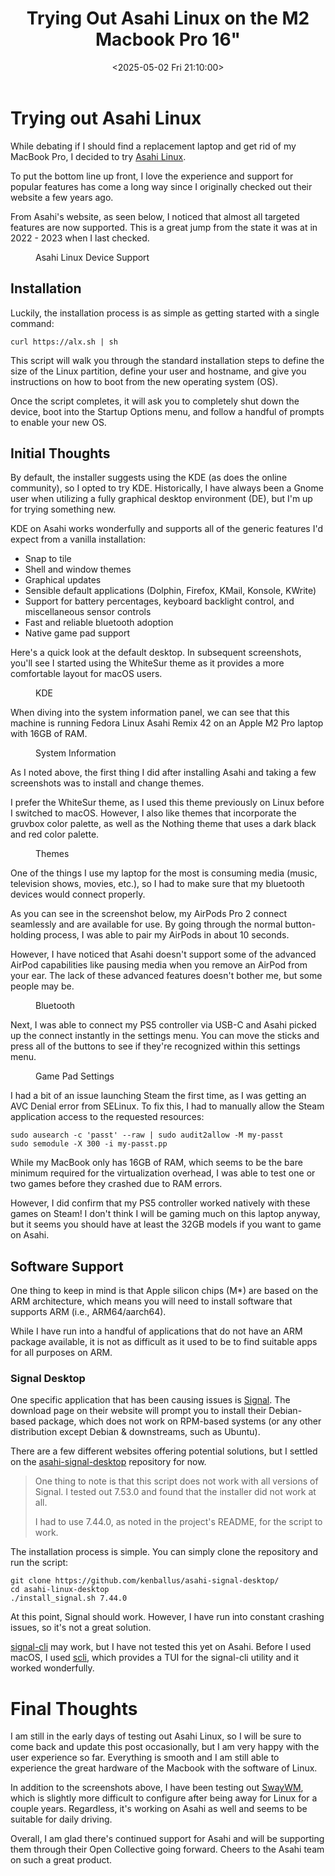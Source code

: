 #+date: <2025-05-02 Fri 21:10:00>
#+title: Trying Out Asahi Linux on the M2 Macbook Pro 16"
#+description: Read about my experience with Asahi Linux on an M2 MacBook Pro 16".
#+filetags: :mac:apple:linux:
#+slug: asahi-linux

* Trying out Asahi Linux

While debating if I should find a replacement laptop and get rid of my MacBook
Pro, I decided to try [[https://asahilinux.org/][Asahi Linux]].

To put the bottom line up front, I love the experience and support for popular
features has come a long way since I originally checked out their website a few
years ago.

From Asahi's website, as seen below, I noticed that almost all targeted features
are now supported. This is a great jump from the state it was at in 2022 - 2023
when I last checked.

#+caption: Asahi Linux Device Support
[[https://img.cleberg.net/blog/20250502-asahi-linux/device_support.png]]

** Installation

Luckily, the installation process is as simple as getting started with a single
command:

#+begin_src shell
curl https://alx.sh | sh
#+end_src

This script will walk you through the standard installation steps to define the
size of the Linux partition, define your user and hostname, and give you
instructions on how to boot from the new operating system (OS).

Once the script completes, it will ask you to completely shut down the device,
boot into the Startup Options menu, and follow a handful of prompts to enable
your new OS.

** Initial Thoughts

By default, the installer suggests using the KDE (as does the online community),
so I opted to try KDE. Historically, I have always been a Gnome user when
utilizing a fully graphical desktop environment (DE), but I'm up for trying
something new.

KDE on Asahi works wonderfully and supports all of the generic features I'd
expect from a vanilla installation:

- Snap to tile
- Shell and window themes
- Graphical updates
- Sensible default applications (Dolphin, Firefox, KMail, Konsole, KWrite)
- Support for battery percentages, keyboard backlight control, and miscellaneous
  sensor controls
- Fast and reliable bluetooth adoption
- Native game pad support

Here's a quick look at the default desktop. In subsequent screenshots, you'll
see I started using the WhiteSur theme as it provides a more comfortable layout
for macOS users.

#+caption: KDE
[[https://img.cleberg.net/blog/20250502-asahi-linux/kde.png]]

When diving into the system information panel, we can see that this machine is
running Fedora Linux Asahi Remix 42 on an Apple M2 Pro laptop with 16GB of RAM.

#+caption: System Information
[[https://img.cleberg.net/blog/20250502-asahi-linux/sysinfo.png]]

As I noted above, the first thing I did after installing Asahi and taking a few
screenshots was to install and change themes.

I prefer the WhiteSur theme, as I used this theme previously on Linux before I
switched to macOS. However, I also like themes that incorporate the gruvbox
color palette, as well as the Nothing theme that uses a dark black and red color
palette.

#+caption: Themes
[[https://img.cleberg.net/blog/20250502-asahi-linux/themes.png]]

One of the things I use my laptop for the most is consuming media (music,
television shows, movies, etc.), so I had to make sure that my bluetooth devices
would connect properly.

As you can see in the screenshot below, my AirPods Pro 2 connect seamlessly and
are available for use. By going through the normal button-holding process, I was
able to pair my AirPods in about 10 seconds.

However, I have noticed that Asahi doesn't support some of the advanced AirPod
capabilities like pausing media when you remove an AirPod from your ear. The
lack of these advanced features doesn't bother me, but some people may be.

#+caption: Bluetooth
[[https://img.cleberg.net/blog/20250502-asahi-linux/bluetooth.png]]

Next, I was able to connect my PS5 controller via USB-C and Asahi picked up the
connect instantly in the settings menu. You can move the sticks and press all of
the buttons to see if they're recognized within this settings menu.

#+caption: Game Pad Settings
[[https://img.cleberg.net/blog/20250502-asahi-linux/gamepad_settings.png]]

I had a bit of an issue launching Steam the first time, as I was getting an AVC
Denial error from SELinux. To fix this, I had to manually allow the Steam
application access to the requested resources:

#+begin_src shell
sudo ausearch -c 'passt' --raw | sudo audit2allow -M my-passt
sudo semodule -X 300 -i my-passt.pp
#+end_src

While my MacBook only has 16GB of RAM, which seems to be the bare minimum
required for the virtualization overhead, I was able to test one or two games
before they crashed due to RAM errors.

However, I did confirm that my PS5 controller worked natively with these games
on Steam! I don't think I will be gaming much on this laptop anyway, but it
seems you should have at least the 32GB models if you want to game on Asahi.

** Software Support

One thing to keep in mind is that Apple silicon chips (M*) are based on the ARM
architecture, which means you will need to install software that supports ARM
(i.e., ARM64/aarch64).

While I have run into a handful of applications that do not have an ARM package
available, it is not as difficult as it used to be to find suitable apps for all
purposes on ARM.

*** Signal Desktop

One specific application that has been causing issues is [[https://signal.org/][Signal]]. The download
page on their website will prompt you to install their Debian-based package,
which does not work on RPM-based systems (or any other distribution except
Debian & downstreams, such as Ubuntu).

There are a few different websites offering potential solutions, but I settled
on the [[https://github.com/kenballus/asahi-signal-desktop/][asahi-signal-desktop]] repository for now.

#+begin_quote
One thing to note is that this script does not work with all versions of Signal.
I tested out 7.53.0 and found that the installer did not work at all.

I had to use 7.44.0, as noted in the project's README, for the script to work.
#+end_quote

The installation process is simple. You can simply clone the repository and run
the script:

#+begin_src shell
git clone https://github.com/kenballus/asahi-signal-desktop/
cd asahi-linux-desktop
./install_signal.sh 7.44.0
#+end_src

At this point, Signal should work. However, I have run into constant crashing
issues, so it's not a great solution.

[[https://github.com/AsamK/signal-cli][signal-cli]] may work, but I have not tested this yet on Asahi. Before I used
macOS, I used [[https://github.com/isamert/scli][scli]], which provides a TUI for the signal-cli utility and it
worked wonderfully.

* Final Thoughts

I am still in the early days of testing out Asahi Linux, so I will be sure to
come back and update this post occasionally, but I am very happy with the user
experience so far. Everything is smooth and I am still able to experience the
great hardware of the Macbook with the software of Linux.

In addition to the screenshots above, I have been testing out [[https://swaywm.org/][SwayWM]], which is
slightly more difficult to configure after being away for Linux for a couple
years. Regardless, it's working on Asahi as well and seems to be suitable for
daily driving.

Overall, I am glad there's continued support for Asahi and will be supporting
them through their Open Collective going forward. Cheers to the Asahi team on
such a great product.
